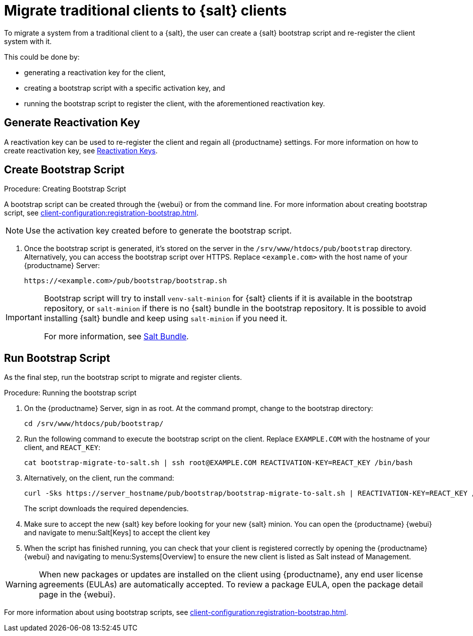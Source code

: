 [[contact-methods-migrate-trad]]
= Migrate traditional clients to {salt} clients

To migrate a system from a traditional client to a {salt}, the user can create a {salt} bootstrap script and re-register the client system with it.

This could be done by:

* generating a reactivation key for the client,
* creating a bootstrap script with a specific activation key, and
* running the bootstrap script to register the client, with the aforementioned reactivation key.


== Generate Reactivation Key

A reactivation key can be used to re-register the client and regain all {productname} settings. 
For more information on how to create reactivation key, see xref:client-configuration:activation-keys.adoc#reactivation_keys[Reactivation Keys].
// For more information on how to create reactivation key, see xref:client-configuration:activation-keys.adoc[].


== Create Bootstrap Script
.Procedure: Creating Bootstrap Script
A bootstrap script can be created through the {webui} or from the command line. 
For more information about creating bootstrap script, see xref:client-configuration:registration-bootstrap.adoc[].
[NOTE]
====
Use  the activation key created before to generate the bootstrap script.
====

. Once the bootstrap script is generated, it's stored on the server in the [path]``/srv/www/htdocs/pub/bootstrap`` directory.
  Alternatively, you can access the bootstrap script over HTTPS.
  Replace [literal]``<example.com>`` with the host name of your {productname} Server:
+
----
https://<example.com>/pub/bootstrap/bootstrap.sh
----

[IMPORTANT]
====
Bootstrap script will try to install [package]``venv-salt-minion`` for {salt} clients if it is available in the bootstrap repository, or [package]``salt-minion`` if there is no {salt} bundle in the bootstrap repository.
It is possible to avoid installing {salt} bundle and keep using [package]``salt-minion`` if you need it.


For more information, see xref:client-configuration:contact-methods-saltbundle.adoc[Salt Bundle].
====



== Run Bootstrap Script

As the final step, run the bootstrap script to migrate and register clients.


.Procedure: Running the bootstrap script

. On the {productname} Server, sign in as root.
  At the command prompt, change to the bootstrap directory:
+

----
cd /srv/www/htdocs/pub/bootstrap/
----
+

. Run the following command to execute the bootstrap script on the client.
  Replace [systemitem]``EXAMPLE.COM`` with the hostname of your client, and [systemitem]``REACT_KEY``:
+

----
cat bootstrap-migrate-to-salt.sh | ssh root@EXAMPLE.COM REACTIVATION-KEY=REACT_KEY /bin/bash
----
+

. Alternatively, on the client, run the command:
+

----
curl -Sks https://server_hostname/pub/bootstrap/bootstrap-migrate-to-salt.sh | REACTIVATION-KEY=REACT_KEY /bin/bash
----
+

The script downloads the required dependencies.
+
. Make sure to accept the new {salt} key before looking for your new {salt} minion. You can open the {productname} {webui} and navigate to menu:Salt[Keys] to accept the client key

. When the script has finished running, you can check that your client is registered correctly by opening the {productname} {webui} and navigating to menu:Systems[Overview] to ensure the new client is listed as Salt instead of Management.

[WARNING]
====
When new packages or updates are installed on the client using {productname}, any end user license agreements (EULAs) are automatically accepted.
To review a package EULA, open the package detail page in the {webui}.
====


For more information about using bootstrap scripts, see
xref:client-configuration:registration-bootstrap.adoc[].
